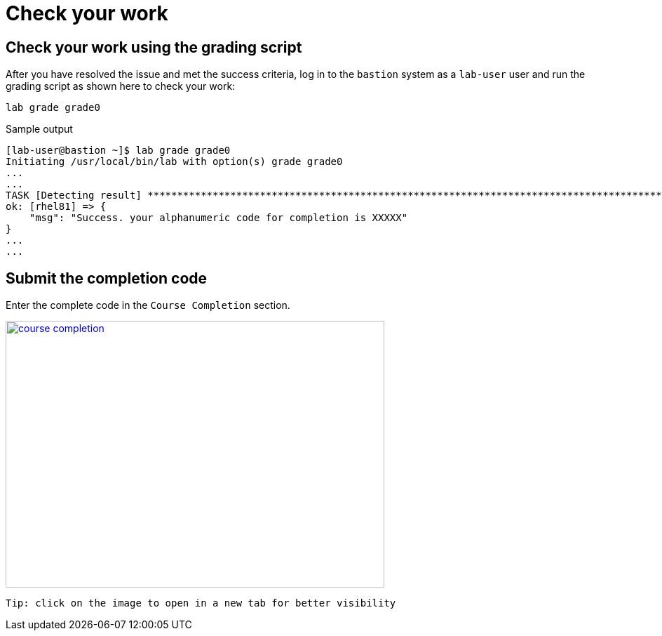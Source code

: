 = Check your work

== Check your work using the grading script

After you have resolved the issue and met the success criteria, log in to the `bastion` system as a `lab-user` user and run the grading script as shown here to check your work:

[source,bash,role=execute]
----
lab grade grade0
----

.Sample output
----
[lab-user@bastion ~]$ lab grade grade0
Initiating /usr/local/bin/lab with option(s) grade grade0
...
...
TASK [Detecting result] *********************************************************************************************************************************************************************************************************************
ok: [rhel81] => {
    "msg": "Success. your alphanumeric code for completion is XXXXX"
}
...
...
----

== Submit the completion code

Enter the complete code in the `Course Completion` section.

image::course_completion.png[align=left,width=540,height=380,link=self,window=_blank]
 Tip: click on the image to open in a new tab for better visibility